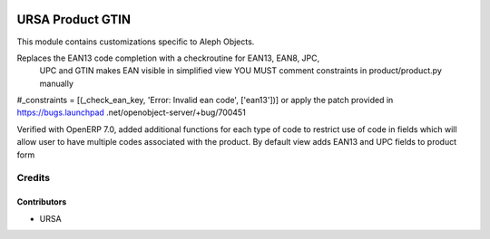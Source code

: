 .. image:: https://img.shields.io/badge/license-AGPLv3-blue.svg
   :target: https://www.gnu.org/licenses/agpl.html
   :alt: License: AGPL-3

=================
URSA Product GTIN
=================
This module contains customizations specific to Aleph Objects.

Replaces the EAN13 code completion with a checkroutine for EAN13, EAN8, JPC,
 UPC and GTIN makes EAN visible in simplified view YOU MUST comment
 constraints in product/product.py manually

#_constraints = [(_check_ean_key, 'Error: Invalid ean code', ['ean13'])] or
apply the patch  provided in https://bugs.launchpad
.net/openobject-server/+bug/700451

Verified with OpenERP 7.0, added additional functions for each type of code
to restrict use of code in fields which will allow user to have multiple
codes associated with the product.
By default view adds EAN13 and UPC fields to product form

Credits
=======

Contributors
------------

* URSA
